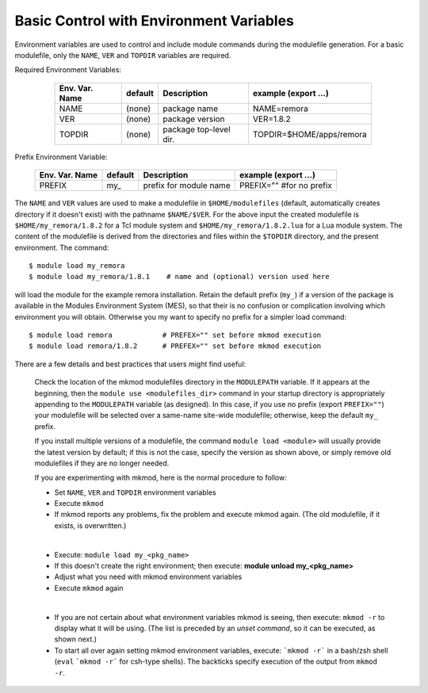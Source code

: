 Basic Control with Environment Variables
----------------------------------------

.. role:: raw-latex(raw)
   :format: latex

Environment variables are used to control and include module commands during the modulefile generation.
For a basic modulefile, only the ``NAME``, ``VER`` and ``TOPDIR`` variables are required.

Required Environment Variables:

   ==============    =======   ======================   ========================
   Env. Var. Name    default   Description              example     (export ...)
   ==============    =======   ======================   ========================
   NAME              (none)    package name             NAME=remora 
   VER               (none)    package version          VER=1.8.2 
   TOPDIR            (none)    package top-level dir.   TOPDIR=$HOME/apps/remora
   ==============    =======   ======================   ========================

 .. raw:: latex

    \newpage

Prefix Environment Variable:

   ==============    =======   ======================   ========================
   Env. Var. Name    default   Description              example     (export ...)
   ==============    =======   ======================   ========================
   PREFIX            my\_      prefix for module name   PREFIX="" #for no prefix
   ==============    =======   ======================   ========================

The ``NAME`` and ``VER`` values are used to make a modulefile in ``$HOME/modulefiles`` (default, automatically
creates directory if it doesn't exist) with the pathname  ``$NAME/$VER``.  For the above input
the created modulefile is ``$HOME/my_remora/1.8.2`` for a Tcl module system and ``$HOME/my_remora/1.8.2.lua``
for a Lua module system. The content of the modulefile is derived from the directories and
files within the ``$TOPDIR`` directory, and the present environment.  The command::

      $ module load my_remora
      $ module load my_remora/1.8.1    # name and (optional) version used here

will load the module for the example remora installation. Retain the default prefix (``my_``) 
if a version of the package is available in the Modules Environment System (MES), 
so that their is no confusion or complication involving which environment you will obtain.
Otherwise you my want to specify no prefix for a simpler load command::

       $ module load remora            # PREFEX="" set before mkmod execution
       $ module load remora/1.8.2      # PREFEX="" set before mkmod execution

There are a few details and best practices that users might find useful:

   Check the location of the mkmod modulefiles directory in the ``MODULEPATH`` variable.  
   If it appears at the beginning, then the ``module use <modulefiles_dir>`` command
   in your startup directory is appropriately appending to the ``MODULEPATH``
   variable (as designed). 
   In this case, if you use no prefix (export ``PREFIX=""``) your modulefile 
   will be selected over a same-name site-wide modulefile; otherwise, 
   keep the default ``my_`` prefix.

   If you install multiple versions of a modulefile, the command 
   ``module load <module>`` will usually provide the latest version by default; 
   if this is not the case, specify  the version as shown above, or simply 
   remove old modulefiles if they are no longer needed. 

   If you are experimenting with mkmod, here is the normal procedure to follow:

   * Set ``NAME``, ``VER`` and ``TOPDIR`` environment variables
   * Execute ``mkmod``
   * If mkmod reports any problems, fix the problem and execute mkmod again.
     (The old modulefile, if it exists, is overwritten.)

   |

   * Execute: ``module load my_<pkg_name>``
   * If this doesn't create the right environment; then execute:
     **module unload my_<pkg_name>**
   * Adjust what you need with mkmod environment variables
   * Execute ``mkmod`` again

   |

   * If you are not certain about what environment variables
     mkmod is seeing, then execute:
     ``mkmod -r`` to display what it will be using.
     (The list is preceded by an *unset command*, so it can be executed, as shown next.)
   * To start all over again setting mkmod environment variables, execute:
     ```mkmod -r``` in a bash/zsh shell (``eval`` ```mkmod -r```  for csh-type shells).  
     The backticks specify execution of the output from ``mkmod -r``.
